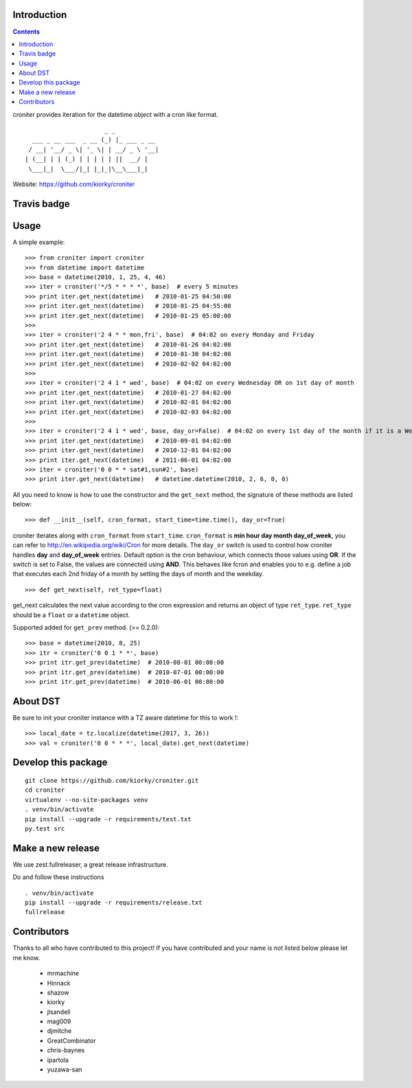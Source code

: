 Introduction
============

.. contents::


croniter provides iteration for the datetime object with a cron like format.

::

                          _ _
      ___ _ __ ___  _ __ (_) |_ ___ _ __
     / __| '__/ _ \| '_ \| | __/ _ \ '__|
    | (__| | | (_) | | | | | ||  __/ |
     \___|_|  \___/|_| |_|_|\__\___|_|


Website: https://github.com/kiorky/croniter

Travis badge
=============
.. image:: https://travis-ci.org/kiorky/croniter.png
    :target: http://travis-ci.org/kiorky/croniter

Usage
============

A simple example::

    >>> from croniter import croniter
    >>> from datetime import datetime
    >>> base = datetime(2010, 1, 25, 4, 46)
    >>> iter = croniter('*/5 * * * *', base)  # every 5 minutes
    >>> print iter.get_next(datetime)   # 2010-01-25 04:50:00
    >>> print iter.get_next(datetime)   # 2010-01-25 04:55:00
    >>> print iter.get_next(datetime)   # 2010-01-25 05:00:00
    >>>
    >>> iter = croniter('2 4 * * mon,fri', base)  # 04:02 on every Monday and Friday
    >>> print iter.get_next(datetime)   # 2010-01-26 04:02:00
    >>> print iter.get_next(datetime)   # 2010-01-30 04:02:00
    >>> print iter.get_next(datetime)   # 2010-02-02 04:02:00
    >>>
    >>> iter = croniter('2 4 1 * wed', base)  # 04:02 on every Wednesday OR on 1st day of month
    >>> print iter.get_next(datetime)   # 2010-01-27 04:02:00
    >>> print iter.get_next(datetime)   # 2010-02-01 04:02:00
    >>> print iter.get_next(datetime)   # 2010-02-03 04:02:00
    >>>
    >>> iter = croniter('2 4 1 * wed', base, day_or=False)  # 04:02 on every 1st day of the month if it is a Wednesday
    >>> print iter.get_next(datetime)   # 2010-09-01 04:02:00
    >>> print iter.get_next(datetime)   # 2010-12-01 04:02:00
    >>> print iter.get_next(datetime)   # 2011-06-01 04:02:00
    >>> iter = croniter('0 0 * * sat#1,sun#2', base)
    >>> print iter.get_next(datetime)   # datetime.datetime(2010, 2, 6, 0, 0)

All you need to know is how to use the constructor and the ``get_next``
method, the signature of these methods are listed below::

    >>> def __init__(self, cron_format, start_time=time.time(), day_or=True)

croniter iterates along with ``cron_format`` from ``start_time``.
``cron_format`` is **min hour day month day_of_week**, you can refer to
http://en.wikipedia.org/wiki/Cron for more details. The ``day_or``
switch is used to control how croniter handles **day** and **day_of_week**
entries. Default option is the cron behaviour, which connects those
values using **OR**. If the switch is set to False, the values are connected
using **AND**. This behaves like fcron and enables you to e.g. define a job that
executes each 2nd friday of a month by setting the days of month and the
weekday.
::

    >>> def get_next(self, ret_type=float)

get_next calculates the next value according to the cron expression and
returns an object of type ``ret_type``. ``ret_type`` should be a ``float`` or a
``datetime`` object.

Supported added for ``get_prev`` method. (>= 0.2.0)::

    >>> base = datetime(2010, 8, 25)
    >>> itr = croniter('0 0 1 * *', base)
    >>> print itr.get_prev(datetime)  # 2010-08-01 00:00:00
    >>> print itr.get_prev(datetime)  # 2010-07-01 00:00:00
    >>> print itr.get_prev(datetime)  # 2010-06-01 00:00:00

About DST
=========
Be sure to init your croniter instance with a TZ aware datetime for this to work !::

    >>> local_date = tz.localize(datetime(2017, 3, 26))
    >>> val = croniter('0 0 * * *', local_date).get_next(datetime)

Develop this package
====================

::

    git clone https://github.com/kiorky/croniter.git
    cd croniter
    virtualenv --no-site-packages venv
    . venv/bin/activate
    pip install --upgrade -r requirements/test.txt
    py.test src


Make a new release
====================
We use zest.fullreleaser, a great release infrastructure.

Do and follow these instructions
::

    . venv/bin/activate
    pip install --upgrade -r requirements/release.txt
    fullrelease


Contributors
===============
Thanks to all who have contributed to this project!
If you have contributed and your name is not listed below please let me know.

    - mrmachine
    - Hinnack
    - shazow
    - kiorky
    - jlsandell
    - mag009
    - djmitche
    - GreatCombinator
    - chris-baynes
    - ipartola
    - yuzawa-san

